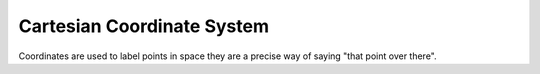 .. _math_cartesian_coordinates:

Cartesian Coordinate System
===========================

Coordinates are used to label points in space they are a precise way of saying "that
point over there".